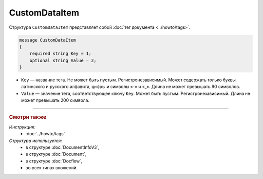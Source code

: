 CustomDataItem
==============

Структура ``CustomDataItem`` представляет собой :doc:`тег документа <../howto/tags>`.

.. code-block:: protobuf

    message CustomDataItem
    {
        required string Key = 1;
        optional string Value = 2;
    }

- ``Key`` — название тега. Не может быть пустым. Регистронезависимый. Может содержать только буквы латинского и русского алфавита, цифры и символы «-» и «_». Длина не может превышать 60 символов.
- ``Value`` — значение тега, соответствующее ключу ``Key``. Может быть пустым. Регистронезависимый. Длина не может превышать 200 символа.

----

.. rubric:: Смотри также

*Инструкции:*
	- :doc:`../howto/tags`

*Структура используется:*
	- в структуре :doc:`DocumentInfoV3`,
	- в структуре :doc:`Document`,
	- в структуре :doc:`Docflow`,
	- во всех типах вложений.